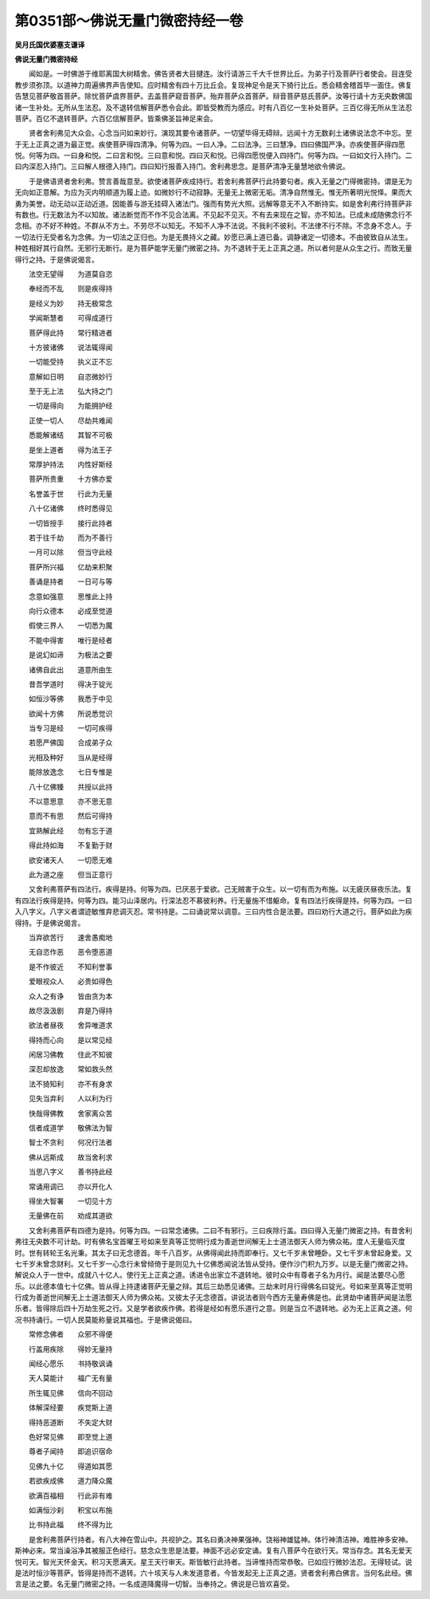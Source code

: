 第0351部～佛说无量门微密持经一卷
====================================

**吴月氏国优婆塞支谦译**

**佛说无量门微密持经**


　　闻如是。一时佛游于维耶离国大树精舍。佛告贤者大目揵连。汝行请游三千大千世界比丘。为弟子行及菩萨行者使会。目连受教步须弥顶。以道神力周遍佛界声告使知。应时精舍有四十万比丘会。复现神足令是天下猗行比丘。悉会精舍稽首毕一面住。佛复告慧见菩萨敬首菩萨。除忧菩萨虞界菩萨。去盖菩萨窥音菩萨。殆弃菩萨众首菩萨。辩音菩萨慈氏菩萨。汝等行请十方无央数佛国诸一生补处。无所从生法忍。及不退转信解菩萨悉令会此。即皆受教而为感应。时有八百亿一生补处菩萨。三百亿得无所从生法忍菩萨。百亿不退转菩萨。六百亿信解菩萨。皆乘佛圣旨神足来会。

　　贤者舍利弗见大众会。心念当问如来妙行。演现其要令诸菩萨。一切望毕得无碍辩。远闻十方无数刹土诸佛说法念不中忘。至于无上正真之道为最正觉。疾使菩萨得四清净。何等为四。一曰人净。二曰法净。三曰慧净。四曰佛国严净。亦疾使菩萨得四愿悦。何等为四。一曰身和悦。二曰言和悦。三曰意和悦。四曰灭和悦。已得四愿悦便入四持门。何等为四。一曰如文行入持门。二曰内深忍入持门。三曰解人根德入持门。四曰知行报善入持门。舍利弗思念。是菩萨清净无量慧地欲令佛说。

　　于是佛语贤者舍利弗。赞言善哉意至。欲使诸菩萨疾成持行。若舍利弗菩萨行此持要句者。疾入无量之门得微密持。谓是无为无向如正意解。为应为灭内明顺道为履上迹。如微妙行不动寂静。无量无上微密无垢。清净自然惟无。惟无所著明光悦怿。果而大勇为美誉。动无动以正动近道。因能善与游无挂碍入诸法门。强而有势光大照。远解等意无不入不断持实。如是舍利弗行持菩萨非有数也。行无数法为不以知故。诸法断觉而不作不见合法离。不见起不见灭。不有去来现在之智。亦不知法。已成未成随佛念行不念相。亦不好不种姓。不群从不方土。不劳尽不以知无。不知不人净不法说。不我利不彼利。不法律不行不除。不念身不念人。于一切法行无受者名为念佛。为一切法之正归也。为是无畏持义之藏。妙愿已满上道已备。调静诸定一切德本。不由彼致自从法生。种姓相好其行自然。无邪行无断行。是为菩萨能学无量门微密之持。为不退转于无上正真之道。所以者何是从众生之行。而致无量得行之持。于是佛说偈言。

　　法空无望得　　为道莫自恣

　　奉经而不乱　　则是疾得持

　　是经义为妙　　持无极常念

　　学闻斯慧者　　可得成道行

　　菩萨得此持　　常行精进者

　　十方彼诸佛　　说法辄得闻

　　一切能受持　　执义正不忘

　　意解如日明　　自恣微妙行

　　至于无上法　　弘大持之门

　　一切是得向　　为能拥护经

　　正使一切人　　尽劫共难闻

　　悉能解诸结　　其智不可极

　　是坐上道者　　得为法王子

　　常厚护持法　　内性好斯经

　　菩萨所贵重　　十方佛亦爱

　　名誉盖于世　　行此为无量

　　八十亿诸佛　　终时悉得见

　　一切皆授手　　接行此持者

　　若于往千劫　　而为不善行

　　一月可以除　　但当守此经

　　菩萨所兴福　　亿劫来积聚

　　善诵是持者　　一日可与等

　　念意如强意　　思惟此上持

　　向行众德本　　必成至觉道

　　假使三界人　　一切悉为魔

　　不能中得害　　唯行是经者

　　是说幻如谛　　为极法之要

　　诸佛自此出　　道意所由生

　　昔吾学道时　　得决于锭光

　　如恒沙等佛　　我悉于中见

　　欲闻十方佛　　所说悉觉识

　　当专习是经　　一切可疾得

　　若愿严佛国　　合成弟子众

　　光相及种好　　当从是经得

　　能除放逸念　　七日专惟是

　　八十亿佛臻　　共授以此持

　　不以意思意　　亦不思无意

　　意而不有思　　然后可得持

　　宜熟解此经　　勿有忘于道

　　得此持如海　　不复勤于财

　　欲安诸天人　　一切愿无难

　　此为道之座　　但当正意行

　　又舍利弗菩萨有四法行。疾得是持。何等为四。已厌恶于爱欲。己无贼害于众生。以一切有而为布施。以无疲厌昼夜乐法。复有四法行疾得是持。何等为四。能习山泽居内。行深法忍不慕彼利养。行无量施不惜躯命。复有四法行疾得是持。何等为四。一曰入八字义。八字义者谓迹敏惟弃悲调灭忍。常书持是。二曰诵说常以调意。三曰内性合是法要。四曰劝行大道之行。菩萨如此为疾得持。于是佛说偈言。

　　当弃欲苦行　　速舍愚痴地

　　无自恣作恶　　恶令堕恶道

　　是不作彼近　　不知利誉事

　　爱眼视众人　　必贵如得色

　　众人之有诤　　皆由贪为本

　　故尽汲汲剧　　弃是乃得持

　　欲法者昼夜　　舍异唯道求

　　得持而心向　　是以常见经

　　闲居习佛教　　住此不知彼

　　深忍却放逸　　常如救头然

　　法不猗知利　　亦不有身求

　　见失当弃利　　人以利为行

　　快哉得佛教　　舍家离众苦

　　信者成道学　　敬佛法为智

　　智士不贪利　　何况行法者

　　佛从远斯成　　故当舍利求

　　当思八字义　　善书持此经

　　常诵用调已　　亦以开化人

　　得坐大智署　　一切见十方

　　无量佛在前　　劝成其道欲

　　又舍利弗菩萨有四德为是持。何等为四。一曰常念诸佛。二曰不有邪行。三曰疾除行盖。四曰得入无量门微密之持。有昔舍利弗往无央数不可计劫。时有佛名宝首曜王号如来至真等正觉明行成为善逝世间解无上士道法御天人师为佛众祐。度人无量临灭度时。世有转轮王名光秉。其太子曰无念德首。年千八百岁。从佛得闻此持而即奉行。又七千岁未曾睡卧。又七千岁未曾起身爱。又七千岁未曾念财利。又七千岁一心念行未曾倾倚于是则见九十亿佛悉闻说法皆从受持。便作沙门积九万岁。以是无量门微密之持。解说众人于一世中。成就八十亿人。使行无上正真之道。诱进令出家立不退转地。彼时众中有尊者子名为月行。闻是法要尽心愿乐。以此德本值七十亿佛。皆从得上持逮诸菩萨无量之辩。其后三劫悉见诸佛。三劫末时月行得佛名曰锭光。号如来至真等正觉明行成为善逝世间解无上士道法御天人师为佛众祐。又彼太子无念德首。讲说法者则今西方无量寿佛是也。此贤劫中诸菩萨闻是法愿乐者。皆得除后四十万劫生死之行。又是学者欲疾作佛。若得是经如有愿乐道行之意。则是当立不退转地。必为无上正真之道。何况书持诵行。一切人民莫能称量说其福也。于是佛说偈曰。

　　常修念佛者　　众邪不得便

　　行盖用疾除　　得妙无量持

　　闻经心愿乐　　书持敬讽诵

　　天人莫能计　　福广无有量

　　所生辄见佛　　信向不回动

　　体解深经要　　疾觉斯上道

　　得持恶道断　　不失定大财

　　色好常见佛　　即至觉上道

　　尊者子闻持　　即追识宿命

　　见佛九十亿　　得道如其愿

　　若欲疾成佛　　道力降众魔

　　欲满百福相　　行此非有难

　　如满恒沙刹　　积宝以布施

　　比书持此福　　终不得为比

　　是舍利弗菩萨行持者。有八大神在雪山中。共视护之。其名曰勇决神果强神。饶裕神雄猛神。体行神清洁神。难胜神多安神。斯神必来。常当澡浴净其被服正色经行。慈念众生思是法要。神面不远必安定诵。复有八菩萨今在欲行天。常当存念。其名无爱天悦可天。智光天怀金天。积习天愿满天。星王天行审天。斯皆敏行此持者。当谛惟持而常恭敬。已如应行微妙法忍。无得轻试。说是法时恒沙等菩萨。皆得是持而不退转。六十垓天与人未发道意者。今皆发起无上正真之道。贤者舍利弗白佛言。当何名此经。佛言是法之要。名无量门微密之持。一名成道降魔得一切智。当奉持之。佛说是已皆欢喜受。
